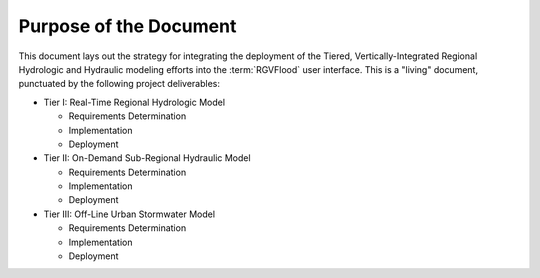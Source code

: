 Purpose of the Document
=======================

This document lays out the strategy for integrating the deployment of the Tiered, Vertically-Integrated Regional Hydrologic and Hydraulic modeling efforts into the :term:`RGVFlood` user interface. This is a "living" document, punctuated by the following project deliverables:

*   Tier I: Real-Time Regional Hydrologic Model 

    *   Requirements Determination 
    *   Implementation 
    *   Deployment 

*   Tier II: On-Demand Sub-Regional Hydraulic Model 

    *   Requirements Determination 
    *   Implementation 
    *   Deployment  

*   Tier III: Off-Line Urban Stormwater Model 

    *   Requirements Determination 
    *   Implementation 
    *   Deployment  
